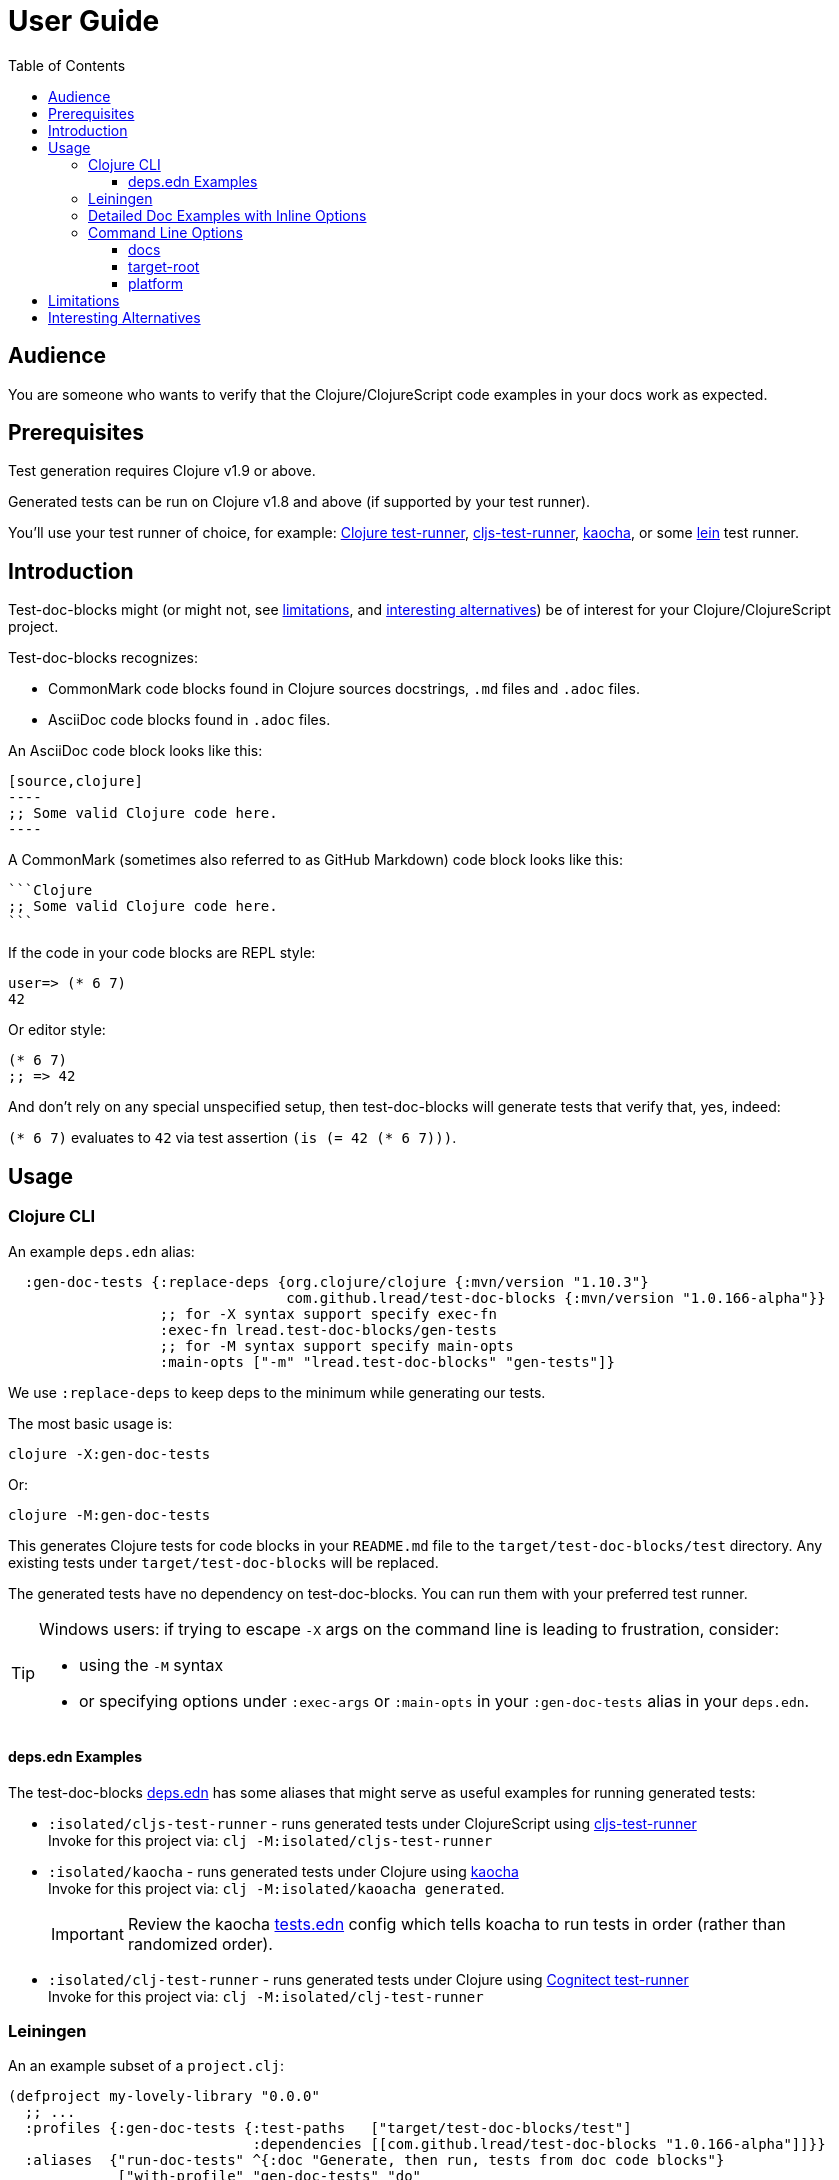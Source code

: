 = User Guide
:toclevels: 5
:toc:
:clojure-version: 1.10.3
// NOTE: lib-version is automatically updated by release workflow
:lib-version: 1.0.166-alpha

// Exercise our :apply option by skipping all code blocks by default for this doc
//#:test-doc-blocks{:skip true :apply :all-next}

== Audience
You are someone who wants to verify that the Clojure/ClojureScript code examples in your docs work as expected.

== Prerequisites
Test generation requires Clojure v1.9 or above.

Generated tests can be run on Clojure v1.8 and above (if supported by your test runner).

You'll use your test runner of choice, for example: https://github.com/cognitect-labs/test-runner[Clojure test-runner], https://github.com/Olical/cljs-test-runner[cljs-test-runner], https://github.com/lambdaisland/kaocha[kaocha], or some https://github.com/technomancy/leiningen[lein] test runner.

== Introduction
Test-doc-blocks might (or might not, see link:#limitations[limitations], and link:#interesting-alternatives[interesting alternatives]) be of interest for your Clojure/ClojureScript project.

Test-doc-blocks recognizes:

* CommonMark code blocks found in Clojure sources docstrings, `.md` files and `.adoc` files.
* AsciiDoc code blocks found in `.adoc` files.

An AsciiDoc code block looks like this:
[source,asciidoctor]
....
[source,clojure]
----
;; Some valid Clojure code here.
----
....

A CommonMark (sometimes also referred to as GitHub Markdown) code block looks like this:
[source,markdown]
....
```Clojure
;; Some valid Clojure code here.
```
....

If the code in your code blocks are REPL style:

//#:test-doc-blocks{:skip false}
[source,clojure]
----
user=> (* 6 7)
42
----

Or editor style:

//#:test-doc-blocks{:skip false}
[source,clojure]
----
(* 6 7)
;; => 42
----

And don't rely on any special unspecified setup, then test-doc-blocks will generate tests that verify that, yes, indeed:

`(* 6 7)` evaluates to `42` via test assertion `(is (= 42 (* 6 7)))`.

== Usage

=== Clojure CLI

An example `deps.edn` alias:

[source,clojure,subs="attributes+"]
----
  :gen-doc-tests {:replace-deps {org.clojure/clojure {:mvn/version "{clojure-version}"}
                                 com.github.lread/test-doc-blocks {:mvn/version "{lib-version}"}}
                  ;; for -X syntax support specify exec-fn
                  :exec-fn lread.test-doc-blocks/gen-tests
                  ;; for -M syntax support specify main-opts
                  :main-opts ["-m" "lread.test-doc-blocks" "gen-tests"]}
----
We use `:replace-deps` to keep deps to the minimum while generating our tests.

The most basic usage is:

[source,shell]
----
clojure -X:gen-doc-tests
----
Or:
[source,shell]
----
clojure -M:gen-doc-tests
----

This generates Clojure tests for code blocks in your `README.md` file to the `target/test-doc-blocks/test` directory.
Any existing tests under `target/test-doc-blocks` will be replaced.

The generated tests have no dependency on test-doc-blocks.
You can run them with your preferred test runner.

[TIP]
====
Windows users: if trying to escape `-X` args on the command line is leading to frustration, consider:

* using the `-M` syntax
* or specifying options under `:exec-args` or `:main-opts` in your `:gen-doc-tests` alias in your `deps.edn`.
====

==== deps.edn Examples

The test-doc-blocks link:/deps.edn[deps.edn] has some aliases that might serve as useful examples for running generated tests:

* `:isolated/cljs-test-runner` - runs generated tests under ClojureScript using https://github.com/Olical/cljs-test-runner[cljs-test-runner] +
Invoke for this project via: `clj -M:isolated/cljs-test-runner`
* `:isolated/kaocha` - runs generated tests under Clojure using https://github.com/lambdaisland/kaocha[kaocha] +
Invoke for this project via: `clj -M:isolated/kaoacha generated`.
+
IMPORTANT: Review the kaocha link:/tests.edn[tests.edn] config which tells koacha to run tests in order (rather than randomized order).
* `:isolated/clj-test-runner` - runs generated tests under Clojure using https://github.com/cognitect-labs/test-runner[Cognitect test-runner] +
Invoke for this project via: `clj -M:isolated/clj-test-runner`

[#leiningen]
=== Leiningen

An an example subset of a `project.clj`:

[source,clojure,subs="attributes+"]
----
(defproject my-lovely-library "0.0.0"
  ;; ...
  :profiles {:gen-doc-tests {:test-paths   ["target/test-doc-blocks/test"]
                             :dependencies [[com.github.lread/test-doc-blocks "{lib-version}"]]}}
  :aliases  {"run-doc-tests" ^{:doc "Generate, then run, tests from doc code blocks"}
             ["with-profile" "gen-doc-tests" "do"
              ["run" "-m" "lread.test-doc-blocks" "gen-tests"
               ;; change gen-tests options as appropriate for your project
               "--platform" "clj"
               "src/**.clj" "doc/example.md"]
              ["test"]]})
----

Running

[source,shell]
----
lein run-doc-tests
----

1. Generates clj tests for all code blocks found in:

- all Clojure source files under `src`
- `doc/example.md`

2. Runs the generated tests.

=== Detailed Doc Examples with Inline Options

For detailed doc examples that include inline options you will want to read:

* link:example.adoc[AsciiDoc example]
* link:example.md[CommonMark example]
* link:example.cljc[Clojure source docstring example]

[#command-line-options]
=== Command Line Options

[TIP]
====
After you experiment with which options are appropriate for your project, you'll likely incorporate options directly into your `deps.edn` or `project.clj` file.
====

[TIP]
====
Leiningen users should focus on the `-M` syntax and apply it back to the link:#leiningen[leiningen example].
====

==== docs
By default, tests are generated for `README.md` only.

*-X syntax* +
If you want to specify a different vector of files you can do so via `:docs`

[source,shell]
----
clojure -X:gen-doc-tests :docs '["README.adoc" "doc/example.adoc" "doc/example.md" "doc/example.cljc"]'
----

Moving this to a `deps.edn` alias would look like:

[source,clojure,subs="attributes+"]
----
  :gen-doc-tests
  {:replace-deps {org.clojure/clojure {:mvn/version "{clojure-version}"}
                  com.github.lread/test-doc-blocks {:mvn/version "{lib-version}"}}
   :exec-fn lread.test-doc-blocks/gen-tests
   :exec-args {:docs ["README.adoc" "doc/example.adoc" "doc/example.md" "doc/example.cljc"]}}
----

*-M syntax* +
Equivalent `-M` syntax is:

[source,shell]
----
clojure -M:gen-doc-tests README.adoc doc/example.adoc doc/example.md doc/example.cljc
----

Moving this to a `deps.edn` alias would look like:
[source,clojure,subs="attributes+"]
----
  :gen-doc-tests
  {:replace-deps {org.clojure/clojure {:mvn/version "{clojure-version}"}
                  com.github.lread/test-doc-blocks {:mvn/version "{lib-version}"}}
   :main-opts ["-m" "lread.test-doc-blocks" "gen-tests"
                    "README.adoc" "doc/example.adoc" "doc/example.md" "doc/example.cljc"]}
----

*globs* +
The files you specify can include https://docs.oracle.com/javase/7/docs/api/java/nio/file/FileSystem.html#getPathMatcher(java.lang.String)[glob syntax]. For example, the following is equivalent to the last example:

[source,shell]
----
clojure -M:gen-doc-tests README.adoc doc/example.{adoc,md,cljc}
----

[TIP]
====
When running from a terminal shell, be sure to use any necessary quoting should you want to prevent your shell from interpreting wildcard glob characters, for example, from a bash shell:

[source,shell]
----
clojure -M:gen-doc-tests 'src/**.clj' 'doc/*.md'
----
Any special quoting should not be necessary when specifying options directly in a `deps.edn` or `project.clj` file.
====

==== target-root
The default directory where tests are generated is `./target`.

*-X syntax* +
Override via `:target-root` when using the `-X` syntax:

[source,shell]
----
clojure -X:gen-doc-tests :target-root '"./someplace/else"'
----

Expressed within a `deps.edn` alias, this would look like:

[source,clojure]
----
  :gen-doc-tests
  {:replace-deps {org.clojure/clojure {:mvn/version "1.10.3"}
                  com.github.lread/test-doc-blocks {:mvn/version "1.0.146-alpha"}}
   :exec-fn lread.test-doc-blocks/gen-tests
   :exec-args {:target-root "./someplace/else"}}
----

*-M syntax* +
Use `--target-root` when using the `-M` syntax:

[source,shell]
----
clojure -M:gen-doc-tests --target-root ./someplace/else
----

Expressed within a `deps.edn` alias, this would look like:

[source,clojure,subs="attributes+"]
----
  :gen-doc-tests
  {:replace-deps {org.clojure/clojure {:mvn/version "{clojure-version}"}
                  com.github.lread/test-doc-blocks {:mvn/version "{lib-version}"}}
   :main-opts ["-m" "lread.test-doc-blocks" "gen-tests"
                    "--target-root" "./someplace/else"]}
----

[NOTE]
====
Test-doc-blocks will delete and recreate the `test-docs-block/test` dir under the target root.
====

[WARNING]
====
Keep the target location in mind when figuring out where to point your test runner. +
If you get the location wrong for your test runner, it will likely not complain; many test runners will happily pass a test run that finds 0 tests.
====

==== platform
The platform governs what Clojure file types test-doc-blocks generates for tests.

Specify:

* `:clj` for Clojure, generates `.clj` files
* `:cljs` for ClojureScript, generates `.cljs` files
* `:cljc` for mixed, generates `.cljc` files

The default is `:cljc`.

*-X Syntax*
Example platform override using `-X` syntax:
[source,shell]
----
clojure -X:gen-doc-tests :platform :clj
----

The same, expressed within a `deps.edn` alias:
[source,clojure,subs="attributes+"]
----
  :gen-doc-tests
  {:replace-deps {org.clojure/clojure {:mvn/version "{clojure-version}"}
                  com.github.lread/test-doc-blocks {:mvn/version "{lib-version}"}}
   :exec-fn lread.test-doc-blocks/gen-tests
   :exec-args {:platform :clj}}
----


*-M Syntax*
Same override but using `-M` syntax:

[source,shell]
----
clojure -M:gen-doc-tests --platform clj
----

The same, expressed within a `deps.edn` alias:
[source,clojure,subs="attributes+"]
----
  :gen-doc-tests
  {:replace-deps {org.clojure/clojure {:mvn/version "{clojure-version}"}
                  com.github.lread/test-doc-blocks {:mvn/version "{lib-version}"}}
   :main-opts ["-m" "lread.test-doc-blocks" "gen-tests"
                    "--platform" "clj"]}
----

[TIP]
====
You can override the platform for code blocks via inline options within your docs. +
====
[NOTE]
====
Test-doc-blocks makes no platform assumptions when generating tests from doc blocks found in Clojure source files. Specify what makes sense for your tests.
====

[#limitations]
== Limitations

Some limitations that we might entertain addressing:

* If your code block depends on some external setup, we've no way to express that.
* Test-doc-blocks will automatically handle inline `(require ...)` and `(import ...)` appearing in code blocks, but not in any complex expressions of these forms.
* Parsing adoc and md files is on the naive side but should handle most common cases.
If we've overlooked a common syntax, let us know.

Some limitations we have no current plans to address:

* Code blocks using `ns` or `in-ns` will not work with test-doc-blocks. +
* For REPL style code blocks, we only look for `user=>` prompts and no other ns prompts.
* It is possible to embed HTML into your docs.
If you express code or headings in embedded HTML within your doc, test-doc-blocks won't find them.

[#interesting-alternatives]
== Interesting Alternatives

Other options and related projects that I am currently aware of:

* [.line-through]#https://github.com/seancorfield/readme[readme]# (archived) - Generates tests for code blocks found in .md files and then runs them.
This project was the inspiration for test-doc-blocks.
It is simpler but but also has less features.
* https://github.com/liquidz/testdoc[testdoc] - Tests code blocks in docstrings and external docs.
* https://github.com/sogaiu/alc.x-as-tests[alc.x-as-tests] - Runs code in `(comment ...)` blocks as tests.
* https://github.com/lambdaisland/kaocha[kaocha] - Kaocha supports running Cucumber tests.
It uses this support in tests for some of its documentation.
A `.feature` document describes the feature and includes given, when, then scenarios that are both run and shown in the documentation.
You can use step definitions to hide any gritty details.
* https://github.com/holyjak/clj-concordion[clj-concordian] - "A BDD / Specification by Example tool somewhat similar to Cucumber but far simpler", according to its author, go check it out!
* https://github.com/pink-gorilla/notebook[notebook] - Some day notebook type tools might serve both as tests and docs.
Until that golden day, test-doc-blocks and the above tools are worthy of consideration.
